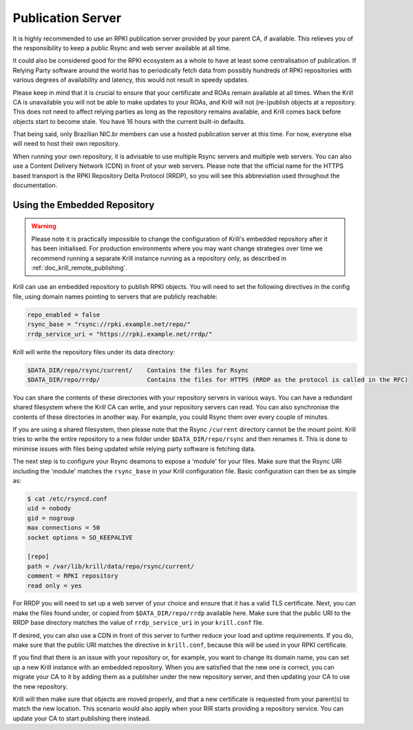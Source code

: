 .. _doc_krill_publication_server:

Publication Server
==================

It is highly recommended to use an RPKI publication server provided by your
parent CA, if available. This relieves you of the responsibility to keep a
public Rsync and web server available at all time.

It could also be considered good for the RPKI ecosystem as a whole to have at
least some centralisation of publication. If Relying Party software around the
world has to periodically fetch data from possibly hundreds of RPKI repositories
with various degrees of availability and latency, this would not result in
speedy updates.

Please keep in mind that it is crucial to ensure that your certificate and ROAs
remain available at all times. When the Krill CA is unavailable you will not be
able to make updates to your ROAs, and Krill will not (re-)publish objects at a
repository. This does not need to affect relying parties as long as the
repository remains available, and Krill comes back before objects start to
become stale. You have 16 hours with the current built-in defaults.

That being said, only Brazilian NIC.br members can use a hosted publication
server at this time. For now, everyone else will need to host their own
repository.

When running your own repository, it is advisable to use multiple Rsync servers
and multiple web servers. You can also use a Content Delivery Network (CDN) in
front of your web servers. Please note that the official name for the HTTPS
based transport is the RPKI Repository Delta Protocol (RRDP), so you will see
this abbreviation used throughout the documentation.

Using the Embedded Repository
-----------------------------

.. Warning:: Please note it is practically impossible to change the
             configuration of Krill's embedded repository after it has been
             initialised. For production environments where you may want
             change strategies over time we recommend running a separate Krill
             instance running as a repository only, as described in
             :ref:`doc_krill_remote_publishing`.

Krill can use an embedded repository to publish RPKI objects. You will need to
set the following directives in the config file, using domain names pointing to
servers that are publicly reachable:

.. code-block:: text

   repo_enabled = false
   rsync_base = "rsync://rpki.example.net/repo/"
   rrdp_service_uri = "https://rpki.example.net/rrdp/"

Krill will write the repository files under its data directory:

.. code-block:: text

   $DATA_DIR/repo/rsync/current/    Contains the files for Rsync
   $DATA_DIR/repo/rrdp/             Contains the files for HTTPS (RRDP as the protocol is called in the RFC)

You can share the contents of these directories with your repository servers in
various ways. You can have a redundant shared filesystem where the Krill CA can
write, and your repository servers can read. You can also synchronise the
contents of these directories in another way. For example, you could Rsync them
over every couple of minutes.

If you are using a shared filesystem, then please note that the Rsync
``/current`` directory cannot be the mount point. Krill tries to write the
entire repository to a new folder under ``$DATA_DIR/repo/rsync`` and then
renames it. This is done to minimise issues with files being updated while
relying party software is fetching data.

The next step is to configure your Rsync deamons to expose a 'module' for your
files. Make sure that the Rsync URI including the 'module' matches the
``rsync_base`` in your Krill configuration file. Basic configuration can then be
as simple as:

.. code-block:: bash

  $ cat /etc/rsyncd.conf
  uid = nobody
  gid = nogroup
  max connections = 50
  socket options = SO_KEEPALIVE

  [repo]
  path = /var/lib/krill/data/repo/rsync/current/
  comment = RPKI repository
  read only = yes

For RRDP you will need to set up a web server of your choice and ensure that it
has a valid TLS certificate. Next, you can make the files found under, or copied
from ``$DATA_DIR/repo/rrdp`` available here. Make sure that the public URI to
the RRDP base directory matches the value of ``rrdp_service_uri`` in your
``krill.conf`` file.

If desired, you can also use a CDN in front of this server to further reduce
your load and uptime requirements. If you do, make sure that the public URI
matches the directive in ``krill.conf``, because this will be used in
your RPKI certificate.

If you find that there is an issue with your repository or, for example, you
want to change its domain name, you can set up a new Krill instance with an
embedded repository. When you are satisfied that the new one is correct, you
can migrate your CA to it by adding them as a publisher under the new
repository server, and then updating your CA to use the new repository.

Krill will then make sure that objects are moved properly, and that a new
certificate is requested from your parent(s) to match the new location. This
scenario would also apply when your RIR starts providing a repository service.
You can update your CA to start publishing there instead.

